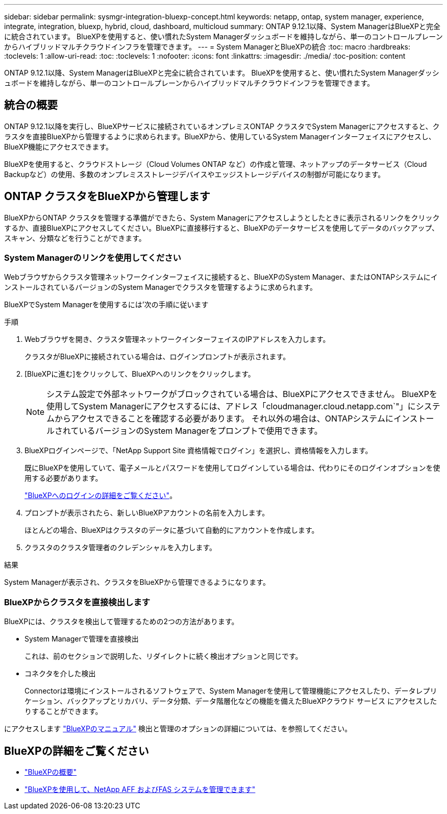---
sidebar: sidebar 
permalink: sysmgr-integration-bluexp-concept.html 
keywords: netapp, ontap, system manager, experience, integrate, integration, bluexp, hybrid, cloud, dashboard, multicloud 
summary: ONTAP 9.12.1以降、System ManagerはBlueXPと完全に統合されています。  BlueXPを使用すると、使い慣れたSystem Managerダッシュボードを維持しながら、単一のコントロールプレーンからハイブリッドマルチクラウドインフラを管理できます。 
---
= System ManagerとBlueXPの統合
:toc: macro
:hardbreaks:
:toclevels: 1
:allow-uri-read: 
:toc: 
:toclevels: 1
:nofooter: 
:icons: font
:linkattrs: 
:imagesdir: ./media/
:toc-position: content


[role="lead"]
ONTAP 9.12.1以降、System ManagerはBlueXPと完全に統合されています。  BlueXPを使用すると、使い慣れたSystem Managerダッシュボードを維持しながら、単一のコントロールプレーンからハイブリッドマルチクラウドインフラを管理できます。



== 統合の概要

ONTAP 9.12.1以降を実行し、BlueXPサービスに接続されているオンプレミスONTAP クラスタでSystem Managerにアクセスすると、クラスタを直接BlueXPから管理するように求められます。BlueXPから、使用しているSystem Managerインターフェイスにアクセスし、BlueXP機能にアクセスできます。

BlueXPを使用すると、クラウドストレージ（Cloud Volumes ONTAP など）の作成と管理、ネットアップのデータサービス（Cloud Backupなど）の使用、多数のオンプレミスストレージデバイスやエッジストレージデバイスの制御が可能になります。



== ONTAP クラスタをBlueXPから管理します

BlueXPからONTAP クラスタを管理する準備ができたら、System Managerにアクセスしようとしたときに表示されるリンクをクリックするか、直接BlueXPにアクセスしてください。BlueXPに直接移行すると、BlueXPのデータサービスを使用してデータのバックアップ、スキャン、分類などを行うことができます。



=== System Managerのリンクを使用してください

Webブラウザからクラスタ管理ネットワークインターフェイスに接続すると、BlueXPのSystem Manager、またはONTAPシステムにインストールされているバージョンのSystem Managerでクラスタを管理するように求められます。

BlueXPでSystem Managerを使用するには'次の手順に従います

.手順
. Webブラウザを開き、クラスタ管理ネットワークインターフェイスのIPアドレスを入力します。
+
クラスタがBlueXPに接続されている場合は、ログインプロンプトが表示されます。

. [BlueXPに進む]をクリックして、BlueXPへのリンクをクリックします。
+

NOTE: システム設定で外部ネットワークがブロックされている場合は、BlueXPにアクセスできません。  BlueXPを使用してSystem Managerにアクセスするには、アドレス「cloudmanager.cloud.netapp.com`"」にシステムからアクセスできることを確認する必要があります。  それ以外の場合は、ONTAPシステムにインストールされているバージョンのSystem Managerをプロンプトで使用できます。

. BlueXPログインページで、「NetApp Support Site 資格情報でログイン」を選択し、資格情報を入力します。
+
既にBlueXPを使用していて、電子メールとパスワードを使用してログインしている場合は、代わりにそのログインオプションを使用する必要があります。

+
https://docs.netapp.com/us-en/cloud-manager-setup-admin/task-logging-in.html["BlueXPへのログインの詳細をご覧ください"^]。

. プロンプトが表示されたら、新しいBlueXPアカウントの名前を入力します。
+
ほとんどの場合、BlueXPはクラスタのデータに基づいて自動的にアカウントを作成します。

. クラスタのクラスタ管理者のクレデンシャルを入力します。


.結果
System Managerが表示され、クラスタをBlueXPから管理できるようになります。



=== BlueXPからクラスタを直接検出します

BlueXPには、クラスタを検出して管理するための2つの方法があります。

* System Managerで管理を直接検出
+
これは、前のセクションで説明した、リダイレクトに続く検出オプションと同じです。

* コネクタを介した検出
+
Connectorは環境にインストールされるソフトウェアで、System Managerを使用して管理機能にアクセスしたり、データレプリケーション、バックアップとリカバリ、データ分類、データ階層化などの機能を備えたBlueXPクラウド サービス にアクセスしたりすることができます。



にアクセスします https://docs.netapp.com/us-en/cloud-manager-family/index.html["BlueXPのマニュアル"^] 検出と管理のオプションの詳細については、を参照してください。



== BlueXPの詳細をご覧ください

* https://docs.netapp.com/us-en/cloud-manager-family/concept-overview.html["BlueXPの概要"^]
* https://docs.netapp.com/us-en/cloud-manager-ontap-onprem/index.html["BlueXPを使用して、NetApp AFF およびFAS システムを管理できます"^]

